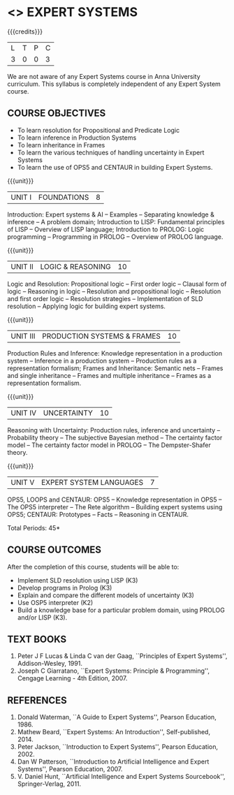 * <<<PE205>>> EXPERT SYSTEMS
:properties:
:author: Dr. S. Sheerazuddin and Dr. S. Kavitha
:date: 13 November 2018
:end:

#+startup: showall

{{{credits}}}
| L | T | P | C |
| 3 | 0 | 0 | 3 |

#+begin_comment:

We are not aware of any Expert Systems course in Anna University
curriculum. This syllabus is completely independent of any Expert
System course.

#+end_comment

** COURSE OBJECTIVES
- To learn resolution for Propositional and Predicate Logic
- To learn inference in Production Systems
- To learn inheritance in Frames
- To learn the various techniques of handling uncertainty in Expert Systems
- To learn the use of OPS5 and CENTAUR in building Expert Systems.

{{{unit}}}
|UNIT I|FOUNDATIONS|8|
Introduction: Expert systems & AI -- Examples -- Separating knowledge
& inference -- A problem domain; Introduction to LISP: Fundamental
principles of LISP -- Overview of LISP language; Introduction to
PROLOG: Logic programming -- Programming in PROLOG -- Overview of
PROLOG language.

{{{unit}}}
|UNIT II|LOGIC & REASONING |10|
Logic and Resolution: Propositional logic -- First order logic --
Clausal form of logic -- Reasoning in logic -- Resolution and
propositional logic -- Resolution and first order logic -- Resolution
strategies -- Implementation of SLD resolution -- Applying logic for
building expert systems.

{{{unit}}}
|UNIT III|PRODUCTION SYSTEMS & FRAMES|10|
Production Rules and Inference: Knowledge representation in a
production system -- Inference in a production system -- Production
rules as a representation formalism; Frames and Inheritance: Semantic
nets -- Frames and single inheritance -- Frames and multiple
inheritance -- Frames as a representation formalism.

{{{unit}}}
|UNIT IV|UNCERTAINTY|10|
Reasoning with Uncertainty: Production rules, inference and
uncertainty -- Probability theory -- The subjective Bayesian method --
The certainty factor model -- The certainty factor model in PROLOG --
The Dempster-Shafer theory.

{{{unit}}}
|UNIT V|EXPERT SYSTEM LANGUAGES |7|
OPS5, LOOPS and CENTAUR: OPS5 -- Knowledge representation in OPS5 --
The OPS5 interpreter -- The Rete algorithm -- Building expert systems
using OPS5; CENTAUR: Prototypes -- Facts -- Reasoning in CENTAUR.


\hfill *Total Periods: 45*

** COURSE OUTCOMES
After the completion of this course, students will be able to: 
- Implement SLD resolution using LISP (K3)
- Develop programs in Prolog (K3)
- Explain and compare the different models of uncertainty (K3)
- Use OSP5 interpreter (K2)
- Build a knowledge base for a particular problem domain, using PROLOG
  and/or LISP (K3).


** TEXT BOOKS
1. Peter J F Lucas & Linda C van der Gaag, ``Principles of Expert
   Systems'', Addison-Wesley, 1991.
2. Joseph C Giarratano, ``Expert Systems: Principle & Programming'',
   Cengage Learning - 4th Edition, 2007.

** REFERENCES
1. Donald Waterman, ``A Guide to Expert Systems'', Pearson
   Education, 1986.
2. Mathew Beard, ``Expert Systems: An Introduction'',
   Self-published, 2014.
3. Peter Jackson, ``Introduction to Expert Systems'', Pearson
   Education, 2002.
4. Dan W Patterson, ``Introduction to Artificial Intelligence and
   Expert Systems'', Pearson Education, 2007.
5. V. Daniel Hunt, ``Artificial Intelligence and Expert Systems
   Sourcebook'', Springer-Verlag, 2011.
